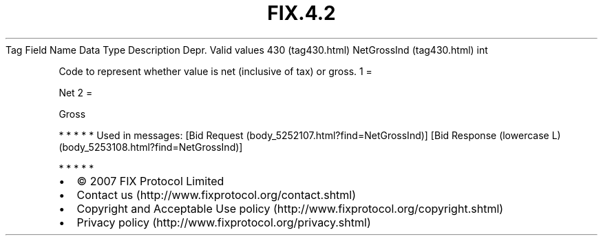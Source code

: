 .TH FIX.4.2 "" "" "Tag #430"
Tag
Field Name
Data Type
Description
Depr.
Valid values
430 (tag430.html)
NetGrossInd (tag430.html)
int
.PP
Code to represent whether value is net (inclusive of tax) or gross.
1
=
.PP
Net
2
=
.PP
Gross
.PP
   *   *   *   *   *
Used in messages:
[Bid Request (body_5252107.html?find=NetGrossInd)]
[Bid Response (lowercase L) (body_5253108.html?find=NetGrossInd)]
.PP
   *   *   *   *   *
.PP
.PP
.IP \[bu] 2
© 2007 FIX Protocol Limited
.IP \[bu] 2
Contact us (http://www.fixprotocol.org/contact.shtml)
.IP \[bu] 2
Copyright and Acceptable Use policy (http://www.fixprotocol.org/copyright.shtml)
.IP \[bu] 2
Privacy policy (http://www.fixprotocol.org/privacy.shtml)
